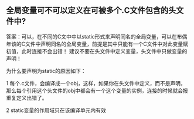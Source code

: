 ** 全局变量可不可以定义在可被多个.C文件包含的头文件中?

答案：可以，在不同的C文中中以static形式来声明同名的全局变量，可以在布偶年该的C文件中声明同名的全局变量，前提是其中只能有一个C文件中对此变量赋初值，此时连接不会出错！
建议不要在头文件中定义变量，头文件中只做变量的声明！

为什么要声明为static的原因如下：

1 每个.c文件，会编译成一个obj，这样，如果你在头文件中定义，而不是声明，那么每个引用这个头文件的obj中都会有一个这个变量的实例，连接的时候就会报重复定义出错了。

2 static变量的作用域只在该编译单元内有效
